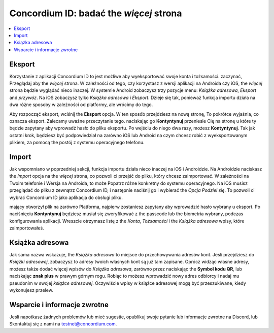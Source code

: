 
.. _Discord: https://discord.gg/xWmQ5tp

.. _testnet-explore-more:

=======================================
Concordium ID: badać the *więcej* strona
=======================================

.. contents::
   :local:
   :backlinks: none

Eksport
======
Korzystanie z aplikacji Concordium ID to jest możliwe aby wyeksportować swoje konta i tożsamości. zaczynać, Przeglądaj aby the *więcej* strona.
W zależności od tego, czy korzystasz z wersji aplikacji na Androida czy iOS, the *więcej* strona będzie wyglądać nieco inaczej.
W systemie Android zobaczysz trzy pozycje menu: *Książka adresowa*, *Eksport* and *przywóz*. Na iOS zobaczysz tylko *Książka adresowa* i *Eksport*.
Dzieje się tak, ponieważ funkcja importu działa na dwa różne sposoby w zależności od platformy, ale wrócimy do tego.

.. image:: images/concordium-id/exp1.png
      :width: 32%
.. image:: images/concordium-id/exp2.png
      :width: 32%

Aby rozpocząć eksport, wciśnij the **Eksport** opcja. W ten sposób przejdziesz na nową stronę, To pokrótce wyjaśnia, co oznacza eksport.
Zalecamy uważne przeczytanie tego. naciskając go **Kontyntynuj** przeniesie Cię na stronę u które ty będzie zapytany aby wprowadź hasło
do pliku eksportu. Po wejściu do niego dwa razy, możesz **Kontyntynuj**. Tak jak ostatni krok, będziesz być podpowiedział na zarówno iOS lub Android na czym
chcesz robić z wyeksportowanym plikiem, za pomocą the postój z systemu operacyjnego telefonu.

.. image:: images/concordium-id/exp3.png
      :width: 32%
.. image:: images/concordium-id/exp4.png
      :width: 32%


Import
======
Jak wspomniano w poprzedniej sekcji, funkcja importu działa nieco inaczej na iOS i Androidzie. Na Androidzie naciskasz the
*Import* opcja na the *więcej* strona, co pozwoli ci przejść do pliku, który chcesz zaimportować. W zależności na Twoim telefonie 
i Wersja na Androida, to może Popatrz różne konkretny do systemu operacyjnego. Na iOS musisz przeglądać do pliku z zewnątrz
Concordium ID, i następnie naciśnij go i wybierać the *Opcja Podziel się*. To pozwoli ci wybrać Concordium ID jako aplikacja do obsługi pliku.

mający otworzył plik na zarówno Platforma, najpierw zostaniesz zapytany aby wprowadzić hasło wybrany u eksport. Po naciśnięciu **Kontyntynuj**
będziesz musiał się zweryfikować z the passcode lub the biometria wybrany, podczas konfigurowania aplikacji. Wreszcie otrzymasz listę
z the *Konta*, *Tożsamości* i the *Książka adresowa* wpisy, które zaimportowałeś.

.. image:: images/concordium-id/imp1.png
      :width: 32%
.. image:: images/concordium-id/imp2.png
      :width: 32%


Książka adresowa
============
Jak sama nazwa wskazuje, the *Książka adresowa* to miejsce do przechowywania adresów kont. Jeśli przejdziesz do *Książki adresowej*, zobaczysz to
adresy twoich własnych kont są już tam zapisane. Oprócz widząc własne adresy, możesz także dodać więcej wpisów do
*Książka adresowa*, zarówno przez naciskając the **Symbol kodu QR**, lub naciskając **znak plus** w prawym górnym rogu. Robiąc to 
możesz wprowadzić nowy adres odbiorcy i nadaj mu pseudonim w swojej *książce adresowej*. Oczywiście wpisy w książce adresowej mogą być
przeszukiwane, kiedy wykonujesz przelew.

.. image:: images/concordium-id/add1.png
      :width: 32%
.. image:: images/concordium-id/add2.png
      :width: 32%

Wsparcie i informacje zwrotne
==================

Jeśli napotkasz żadnych problemów lub mieć sugestie, opublikuj swoje pytanie lub informacje zwrotne na Discord, lub Skontaktuj się z nami na testnet@concordium.com.
